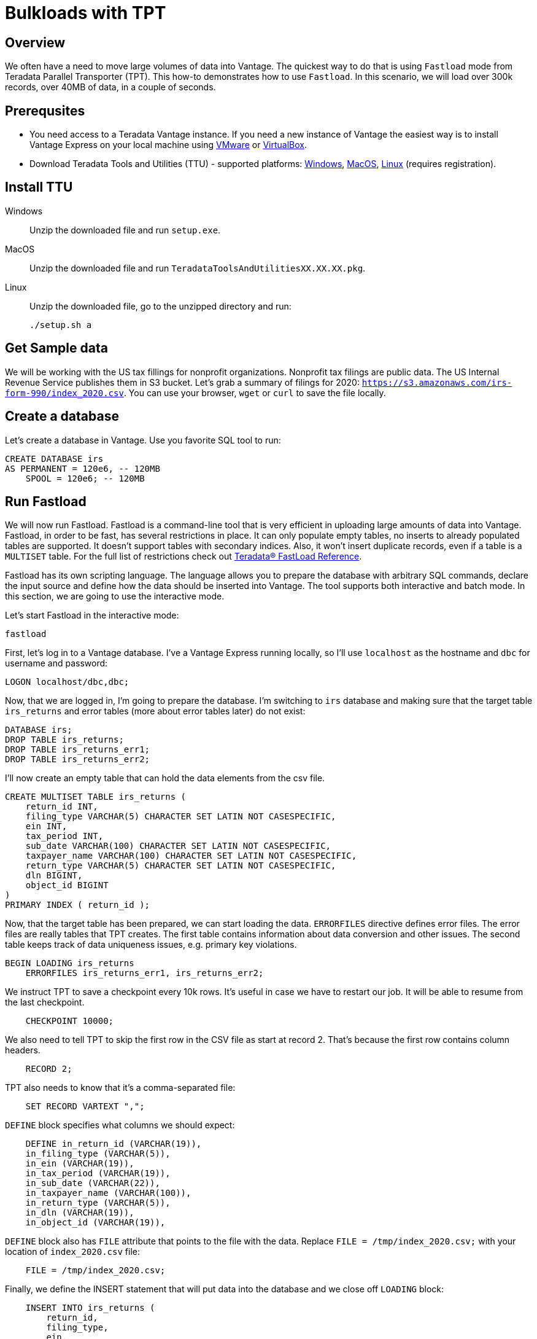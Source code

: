 = Bulkloads with TPT
:experimental:
:page-author: Adam Tworkiewicz
:page-email: adam.tworkiewicz@teradata.com
:page-revdate: October 21st, 2021
:description: Load data into Vantage efficiently using Teradata Parallel Transporter.
:keywords: data warehouses, compute storage separation, teradata, vantage, cloud data platform, object storage, business intelligence, enterprise analytics, fastload, tpt, teradata parallel transporter
:tabs:

== Overview

We often have a need to move large volumes of data into Vantage. The quickest way to do that is using `Fastload` mode from Teradata Parallel Transporter (TPT). This how-to demonstrates how to use `Fastload`. In this scenario, we will load over 300k records, over 40MB of data, in a couple of seconds.

== Prerequsites

* You need access to a Teradata Vantage instance. If you need a new instance of Vantage the easiest way is to install Vantage Express on your local machine using xref:getting.started.vmware.adoc[VMware] or xref:getting.started.vbox.adoc[VirtualBox].
* Download Teradata Tools and Utilities (TTU) -  supported platforms: link:https://downloads.teradata.com/download/tools/teradata-tools-and-utilities-windows-installation-package[Windows], link:https://downloads.teradata.com/download/tools/teradata-tools-and-utilities-macos-installation-package[MacOS], link:https://downloads.teradata.com/download/tools/teradata-tools-and-utilities-linux-installation-package-0[Linux] (requires registration).

== Install TTU

[tabs]
====
Windows::
+
--
Unzip the downloaded file and run `setup.exe`.
--
MacOS::
+
--
Unzip the downloaded file and run `TeradataToolsAndUtilitiesXX.XX.XX.pkg`.
--
Linux::
+
--
Unzip the downloaded file, go to the unzipped directory and run:
[source, bash]
----
./setup.sh a
----
--
====

== Get Sample data

We will be working with the US tax fillings for nonprofit organizations. Nonprofit tax filings are public data. The US Internal Revenue Service publishes them in S3 bucket. Let's grab a summary of filings for 2020: `https://s3.amazonaws.com/irs-form-990/index_2020.csv`. You can use your browser, `wget` or `curl` to save the file locally.

== Create a database

Let's create a database in Vantage. Use you favorite SQL tool to run:

[source, sql]
----
CREATE DATABASE irs
AS PERMANENT = 120e6, -- 120MB
    SPOOL = 120e6; -- 120MB
----

== Run Fastload

We will now run Fastload. Fastload is a command-line tool that is very efficient in uploading large amounts of data into Vantage. Fastload, in order to be fast, has several restrictions in place. It can only populate empty tables, no inserts to already populated tables are supported. It doesn't support tables with secondary indices. Also, it won't insert duplicate records, even if a table is a `MULTISET` table. For the full list of restrictions check out link:https://docs.teradata.com/r/hBBrRBhRY0MFN4~xApbUqw/root[Teradata® FastLoad Reference].

Fastload has its own scripting language. The language allows you to prepare the database with arbitrary SQL commands, declare the input source and define how the data should be inserted into Vantage. The tool supports both interactive and batch mode. In this section, we are going to use the interactive mode.

Let's start Fastload in the interactive mode:

[source, bash]
----
fastload
----

First, let's log in to a Vantage database. I've a Vantage Express running locally, so I'll use `localhost` as the hostname and `dbc` for username and password:

[source, sql, role="content-editable"]
----
LOGON localhost/dbc,dbc;
----

Now, that we are logged in, I'm going to prepare the database. I'm switching to `irs` database and making sure that the target table `irs_returns` and error tables (more about error tables later) do not exist:

[source, sql]
----
DATABASE irs;
DROP TABLE irs_returns;
DROP TABLE irs_returns_err1;
DROP TABLE irs_returns_err2;
----

I'll now create an empty table that can hold the data elements from the csv file.

[source, sql]
----
CREATE MULTISET TABLE irs_returns (
    return_id INT,
    filing_type VARCHAR(5) CHARACTER SET LATIN NOT CASESPECIFIC,
    ein INT,
    tax_period INT,
    sub_date VARCHAR(100) CHARACTER SET LATIN NOT CASESPECIFIC,
    taxpayer_name VARCHAR(100) CHARACTER SET LATIN NOT CASESPECIFIC,
    return_type VARCHAR(5) CHARACTER SET LATIN NOT CASESPECIFIC,
    dln BIGINT,
    object_id BIGINT
)
PRIMARY INDEX ( return_id );
----

Now, that the target table has been prepared, we can start loading the data. `ERRORFILES` directive defines error files. The error files are really tables that TPT creates. The first table contains information about data conversion and other issues. The second table keeps track of data uniqueness issues, e.g. primary key violations.

[source, sql]
----
BEGIN LOADING irs_returns
    ERRORFILES irs_returns_err1, irs_returns_err2;
----

We instruct TPT to save a checkpoint every 10k rows. It's useful in case we have to restart our job. It will be able to resume from the last checkpoint.

[source, sql]
----
    CHECKPOINT 10000;
----

We also need to tell TPT to skip the first row in the CSV file as start at record 2. That's because the first row contains column headers.

[source, sql]
----
    RECORD 2;
----

TPT also needs to know that it's a comma-separated file:

[source, sql]
----
    SET RECORD VARTEXT ",";
----

`DEFINE` block specifies what columns we should expect:

[source, sql]
----
    DEFINE in_return_id (VARCHAR(19)),
    in_filing_type (VARCHAR(5)),
    in_ein (VARCHAR(19)),
    in_tax_period (VARCHAR(19)),
    in_sub_date (VARCHAR(22)),
    in_taxpayer_name (VARCHAR(100)),
    in_return_type (VARCHAR(5)),
    in_dln (VARCHAR(19)),
    in_object_id (VARCHAR(19)),
----

`DEFINE` block also has `FILE` attribute that points to the file with the data. Replace `FILE = /tmp/index_2020.csv;` with your location of `index_2020.csv` file:

[source, sql]
----
    FILE = /tmp/index_2020.csv;
----

Finally, we define the INSERT statement that will put data into the database and we close off `LOADING` block:

[source, sql]
----
    INSERT INTO irs_returns (
        return_id,
        filing_type,
        ein,
        tax_period,
        sub_date,
        taxpayer_name,
        return_type,
        dln,
        object_id
    ) VALUES (
        :in_return_id,
        :in_filing_type,
        :in_ein,
        :in_tax_period,
        :in_sub_date,
        :in_taxpayer_name,
        :in_return_type,
        :in_dln,
        :in_object_id
    );
END LOADING;
----

Once the job has finished, we are logging off from the database to clean things up.

[source, sql]
----
LOGOFF;
----

Here is what the entire script looks like:
[source, sql]
----
LOGON localhost/dbc,dbc;

DATABASE irs;
DROP TABLE irs_returns;
DROP TABLE irs_returns_err1;
DROP TABLE irs_returns_err2;

CREATE MULTISET TABLE irs_returns (
    return_id INT,
    filing_type VARCHAR(5) CHARACTER SET LATIN NOT CASESPECIFIC,
    ein INT,
    tax_period INT,
    sub_date VARCHAR(100) CHARACTER SET LATIN NOT CASESPECIFIC,
    taxpayer_name VARCHAR(100) CHARACTER SET LATIN NOT CASESPECIFIC,
    return_type VARCHAR(5) CHARACTER SET LATIN NOT CASESPECIFIC,
    dln BIGINT,
    object_id BIGINT
)
PRIMARY INDEX ( return_id );

BEGIN LOADING irs_returns
  ERRORFILES irs_returns_err1, irs_returns_err2;
  CHECKPOINT 10000;
  RECORD 2;
  SET RECORD VARTEXT ",";

  DEFINE in_return_id (VARCHAR(19)),
    in_filing_type (VARCHAR(5)),
    in_ein (VARCHAR(19)),
    in_tax_period (VARCHAR(19)),
    in_sub_date (VARCHAR(22)),
    in_taxpayer_name (VARCHAR(100)),
    in_return_type (VARCHAR(5)),
    in_dln (VARCHAR(19)),
    in_object_id (VARCHAR(19)),
    FILE = /tmp/index_2020.csv;

  INSERT INTO irs_returns (
      return_id,
      filing_type,
      ein,
      tax_period,
      sub_date,
      taxpayer_name,
      return_type,
      dln,
      object_id
  ) VALUES (
      :in_return_id,
      :in_filing_type,
      :in_ein,
      :in_tax_period,
      :in_sub_date,
      :in_taxpayer_name,
      :in_return_type,
      :in_dln,
      :in_object_id
  );
END LOADING;

LOGOFF;
----

== Batch mode

To run our example in batch mode, simply save all instructions in a single file and run:

[source, bash]
----
fastload < file_with_instruction.fastload
----

== Fastload vs. NOS

In our case, the file is in an S3 bucket. That means, that we can use Native Object Storage (NOS) to ingest the data:

[source, sql]
----
-- create an S3-backed foreign table
CREATE FOREIGN TABLE irs_returns_nos
    USING ( LOCATION('/s3/s3.amazonaws.com/irs-form-990/index_2020.csv') );

-- load the data into a native table
CREATE MULTISET TABLE irs_returns_nos_native
    (RETURN_ID, FILING_TYPE, EIN, TAX_PERIOD, SUB_DATE, TAXPAYER_NAME)
AS (
    SELECT RETURN_ID, FILING_TYPE, EIN, TAX_PERIOD, SUB_DATE, TAXPAYER_NAME FROM irs_returns_nos
) WITH DATA
NO PRIMARY INDEX;
----

The NOS solution is convenient as it doesn't depend on additional tools. It can be implemented using only SQL. Fastload is still a better solution if we are after raw performance.

== Summary

This how-to demonstrated how to ingest large amounts of data into Vantage. We loaded hundreds of thousands or records into Vantage in a couple of seconds using Fastload mode from Teradata Parallel Transporter (TPT).

== Further reading
* link:https://docs.teradata.com/r/hBBrRBhRY0MFN4~xApbUqw/root[Teradata® FastLoad Reference]
